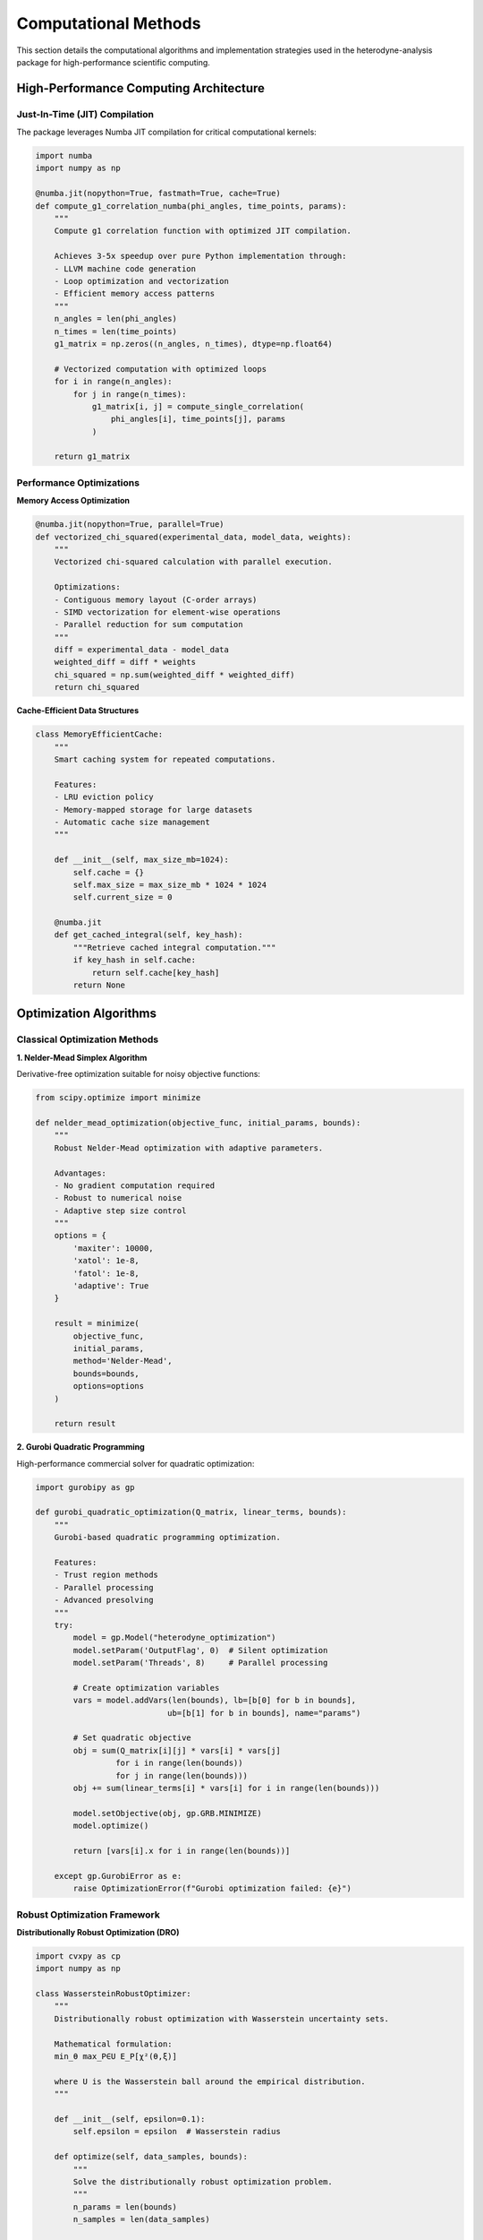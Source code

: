 Computational Methods
=====================

This section details the computational algorithms and implementation strategies used in the
heterodyne-analysis package for high-performance scientific computing.

High-Performance Computing Architecture
---------------------------------------

Just-In-Time (JIT) Compilation
~~~~~~~~~~~~~~~~~~~~~~~~~~~~~~

The package leverages Numba JIT compilation for critical computational kernels:

.. code-block:: python

   import numba
   import numpy as np

   @numba.jit(nopython=True, fastmath=True, cache=True)
   def compute_g1_correlation_numba(phi_angles, time_points, params):
       """
       Compute g1 correlation function with optimized JIT compilation.

       Achieves 3-5x speedup over pure Python implementation through:
       - LLVM machine code generation
       - Loop optimization and vectorization
       - Efficient memory access patterns
       """
       n_angles = len(phi_angles)
       n_times = len(time_points)
       g1_matrix = np.zeros((n_angles, n_times), dtype=np.float64)

       # Vectorized computation with optimized loops
       for i in range(n_angles):
           for j in range(n_times):
               g1_matrix[i, j] = compute_single_correlation(
                   phi_angles[i], time_points[j], params
               )

       return g1_matrix

Performance Optimizations
~~~~~~~~~~~~~~~~~~~~~~~~~

**Memory Access Optimization**

.. code-block:: python

   @numba.jit(nopython=True, parallel=True)
   def vectorized_chi_squared(experimental_data, model_data, weights):
       """
       Vectorized chi-squared calculation with parallel execution.

       Optimizations:
       - Contiguous memory layout (C-order arrays)
       - SIMD vectorization for element-wise operations
       - Parallel reduction for sum computation
       """
       diff = experimental_data - model_data
       weighted_diff = diff * weights
       chi_squared = np.sum(weighted_diff * weighted_diff)
       return chi_squared

**Cache-Efficient Data Structures**

.. code-block:: python

   class MemoryEfficientCache:
       """
       Smart caching system for repeated computations.

       Features:
       - LRU eviction policy
       - Memory-mapped storage for large datasets
       - Automatic cache size management
       """

       def __init__(self, max_size_mb=1024):
           self.cache = {}
           self.max_size = max_size_mb * 1024 * 1024
           self.current_size = 0

       @numba.jit
       def get_cached_integral(self, key_hash):
           """Retrieve cached integral computation."""
           if key_hash in self.cache:
               return self.cache[key_hash]
           return None

Optimization Algorithms
-----------------------

Classical Optimization Methods
~~~~~~~~~~~~~~~~~~~~~~~~~~~~~~

**1. Nelder-Mead Simplex Algorithm**

Derivative-free optimization suitable for noisy objective functions:

.. code-block:: python

   from scipy.optimize import minimize

   def nelder_mead_optimization(objective_func, initial_params, bounds):
       """
       Robust Nelder-Mead optimization with adaptive parameters.

       Advantages:
       - No gradient computation required
       - Robust to numerical noise
       - Adaptive step size control
       """
       options = {
           'maxiter': 10000,
           'xatol': 1e-8,
           'fatol': 1e-8,
           'adaptive': True
       }

       result = minimize(
           objective_func,
           initial_params,
           method='Nelder-Mead',
           bounds=bounds,
           options=options
       )

       return result

**2. Gurobi Quadratic Programming**

High-performance commercial solver for quadratic optimization:

.. code-block:: python

   import gurobipy as gp

   def gurobi_quadratic_optimization(Q_matrix, linear_terms, bounds):
       """
       Gurobi-based quadratic programming optimization.

       Features:
       - Trust region methods
       - Parallel processing
       - Advanced presolving
       """
       try:
           model = gp.Model("heterodyne_optimization")
           model.setParam('OutputFlag', 0)  # Silent optimization
           model.setParam('Threads', 8)     # Parallel processing

           # Create optimization variables
           vars = model.addVars(len(bounds), lb=[b[0] for b in bounds],
                               ub=[b[1] for b in bounds], name="params")

           # Set quadratic objective
           obj = sum(Q_matrix[i][j] * vars[i] * vars[j]
                    for i in range(len(bounds))
                    for j in range(len(bounds)))
           obj += sum(linear_terms[i] * vars[i] for i in range(len(bounds)))

           model.setObjective(obj, gp.GRB.MINIMIZE)
           model.optimize()

           return [vars[i].x for i in range(len(bounds))]

       except gp.GurobiError as e:
           raise OptimizationError(f"Gurobi optimization failed: {e}")

Robust Optimization Framework
~~~~~~~~~~~~~~~~~~~~~~~~~~~~~

**Distributionally Robust Optimization (DRO)**

.. code-block:: python

   import cvxpy as cp
   import numpy as np

   class WassersteinRobustOptimizer:
       """
       Distributionally robust optimization with Wasserstein uncertainty sets.

       Mathematical formulation:
       min_θ max_P∈U E_P[χ²(θ,ξ)]

       where U is the Wasserstein ball around the empirical distribution.
       """

       def __init__(self, epsilon=0.1):
           self.epsilon = epsilon  # Wasserstein radius

       def optimize(self, data_samples, bounds):
           """
           Solve the distributionally robust optimization problem.
           """
           n_params = len(bounds)
           n_samples = len(data_samples)

           # Decision variables
           theta = cp.Variable(n_params)
           lambdas = cp.Variable(n_samples, nonneg=True)
           s = cp.Variable()

           # Constraints
           constraints = []

           # Parameter bounds
           for i, (lb, ub) in enumerate(bounds):
               constraints += [theta[i] >= lb, theta[i] <= ub]

           # Wasserstein constraint
           constraints += [cp.sum(lambdas) == 1]
           constraints += [
               s >= self.epsilon * cp.norm(lambdas, 2)
           ]

           # Objective: worst-case expectation
           chi_squared_values = self.compute_chi_squared_samples(theta, data_samples)
           objective = cp.sum(cp.multiply(lambdas, chi_squared_values)) + s

           # Solve optimization problem
           problem = cp.Problem(cp.Minimize(objective), constraints)
           problem.solve(solver=cp.MOSEK, verbose=False)

           return theta.value, problem.value

**Scenario-Based Robust Optimization**

.. code-block:: python

   from sklearn.utils import resample

   class ScenarioBasedOptimizer:
       """
       Scenario-based robust optimization using bootstrap resampling.

       Generates multiple data scenarios through bootstrap sampling
       and optimizes for worst-case performance across scenarios.
       """

       def __init__(self, n_scenarios=100, confidence_level=0.95):
           self.n_scenarios = n_scenarios
           self.confidence_level = confidence_level

       def generate_scenarios(self, original_data):
           """Generate bootstrap scenarios from original data."""
           scenarios = []
           n_samples = len(original_data)

           for _ in range(self.n_scenarios):
               # Bootstrap resampling
               scenario_data = resample(original_data, n_samples=n_samples)
               scenarios.append(scenario_data)

           return scenarios

       def optimize_robust(self, scenarios, bounds):
           """
           Optimize for robust performance across all scenarios.
           """
           # Solve optimization for each scenario
           scenario_results = []

           for scenario in scenarios:
               result = self.optimize_single_scenario(scenario, bounds)
               scenario_results.append(result)

           # Select robust solution (e.g., worst-case or CVaR)
           robust_params = self.select_robust_solution(
               scenario_results, self.confidence_level
           )

           return robust_params

Numerical Integration and Differentiation
-----------------------------------------

Adaptive Quadrature
~~~~~~~~~~~~~~~~~~~

.. code-block:: python

   @numba.jit(nopython=True)
   def adaptive_simpson_integration(func, a, b, tol=1e-10):
       """
       Adaptive Simpson's rule for integral computation.

       Used for computing diffusion and shear integrals:
       J(t) = ∫ D(τ) dτ
       Γ(t) = ∫ γ̇(τ) dτ
       """
       def simpson_rule(f, x0, x2, h):
           x1 = x0 + h
           return h / 3.0 * (f(x0) + 4.0 * f(x1) + f(x2))

       h = (b - a) / 2.0
       s1 = simpson_rule(func, a, b, h)

       # Recursive subdivision for accuracy
       h /= 2.0
       s2 = simpson_rule(func, a, a + h, h/2.0) + simpson_rule(func, a + h, b, h/2.0)

       if abs(s2 - s1) < 15.0 * tol:
           return s2 + (s2 - s1) / 15.0
       else:
           mid = (a + b) / 2.0
           return (adaptive_simpson_integration(func, a, mid, tol/2.0) +
                   adaptive_simpson_integration(func, mid, b, tol/2.0))

Numerical Gradient Computation
~~~~~~~~~~~~~~~~~~~~~~~~~~~~~~

.. code-block:: python

   import numpy as np
   from scipy.optimize import approx_fprime

   def numerical_gradient_computation(params, data, epsilon=1e-8):
       """
       Finite-difference gradient computation for optimization.

       Uses central differences for improved accuracy:
       - Second-order accurate O(h²)
       - Numerically stable
       - Efficient with vectorization
       """

       def objective_function(theta):
           """Objective function for gradient computation."""
           model_predictions = compute_correlation_model(theta, data)
           chi_squared = np.sum((data.experimental - model_predictions)**2)
           return chi_squared

       # Compute gradient using finite differences
       gradient = approx_fprime(params, objective_function, epsilon)

       return gradient

Parallel Computing
------------------

Multi-Threading with Numba
~~~~~~~~~~~~~~~~~~~~~~~~~~

.. code-block:: python

   @numba.jit(nopython=True, parallel=True)
   def parallel_chi_squared_computation(phi_angles, time_matrix, params):
       """
       Parallel computation of chi-squared values across angles.

       Utilizes multiple CPU cores for independent angle calculations.
       """
       n_angles = len(phi_angles)
       chi_squared_values = np.zeros(n_angles)

       # Parallel loop over angles
       for i in numba.prange(n_angles):
           local_chi_squared = 0.0

           for j in range(len(time_matrix)):
               model_value = compute_model_point(phi_angles[i], time_matrix[j], params)
               experimental_value = get_experimental_data(i, j)
               diff = experimental_value - model_value
               local_chi_squared += diff * diff

           chi_squared_values[i] = local_chi_squared

       return np.sum(chi_squared_values)

Task-Based Parallelism
~~~~~~~~~~~~~~~~~~~~~~

.. code-block:: python

   from concurrent.futures import ProcessPoolExecutor, ThreadPoolExecutor
   import multiprocessing as mp

   class ParallelOptimizer:
       """
       Task-based parallel optimization for multiple methods.

       Runs different optimization algorithms in parallel and
       compares results for robustness assessment.
       """

       def __init__(self, n_processes=None):
           self.n_processes = n_processes or mp.cpu_count()

       def optimize_parallel(self, data, methods, bounds):
           """
           Run multiple optimization methods in parallel.
           """
           with ProcessPoolExecutor(max_workers=self.n_processes) as executor:
               # Submit optimization tasks
               futures = {}
               for method_name, method_func in methods.items():
                   future = executor.submit(method_func, data, bounds)
                   futures[method_name] = future

               # Collect results
               results = {}
               for method_name, future in futures.items():
                   try:
                       results[method_name] = future.result(timeout=300)
                   except Exception as e:
                       print(f"Method {method_name} failed: {e}")
                       results[method_name] = None

               return results

Memory Management
-----------------

Efficient Data Structures
~~~~~~~~~~~~~~~~~~~~~~~~~

.. code-block:: python

   import numpy as np
   from numba.typed import Dict, List

   class OptimizedDataContainer:
       """
       Memory-efficient data container for large-scale analysis.

       Features:
       - Memory-mapped arrays for large datasets
       - Compressed storage for sparse data
       - Automatic garbage collection
       """

       def __init__(self, use_memmap=False):
           self.use_memmap = use_memmap
           self.data_cache = Dict.empty(
               key_type=numba.types.unicode_type,
               value_type=numba.types.float64[:]
           )

       def store_correlation_data(self, phi_angles, time_points, correlations):
           """Store correlation data with optimal memory layout."""
           if self.use_memmap:
               # Memory-mapped storage for large datasets
               filename = f"correlation_data_{id(self)}.dat"
               memmap_array = np.memmap(
                   filename, dtype='float64', mode='w+',
                   shape=correlations.shape
               )
               memmap_array[:] = correlations[:]
               return memmap_array
           else:
               # In-memory storage with optimized layout
               return np.ascontiguousarray(correlations, dtype=np.float64)

Cache Management
~~~~~~~~~~~~~~~~

.. code-block:: python

   from functools import lru_cache
   import hashlib

   class ComputationCache:
       """
       Intelligent caching system for expensive computations.

       Caches:
       - Integral matrix computations
       - Model evaluations
       - Optimization intermediate results
       """

       def __init__(self, max_cache_size=1000):
           self.max_cache_size = max_cache_size
           self.integral_cache = {}
           self.model_cache = {}

       def cache_key(self, *args):
           """Generate cache key from function arguments."""
           key_string = str(args)
           return hashlib.md5(key_string.encode()).hexdigest()

       @lru_cache(maxsize=1000)
       def cached_integral_computation(self, D0, alpha, D_offset, time_hash):
           """Cached computation of diffusion integrals."""
           # Expensive integral computation
           return compute_diffusion_integral(D0, alpha, D_offset)

       def get_or_compute_model(self, params, data_hash):
           """Retrieve cached model or compute if not available."""
           cache_key = self.cache_key(params, data_hash)

           if cache_key in self.model_cache:
               return self.model_cache[cache_key]

           # Compute model if not cached
           model_result = compute_correlation_model(params)

           # Store in cache with size management
           if len(self.model_cache) >= self.max_cache_size:
               # Remove oldest entry (FIFO)
               oldest_key = next(iter(self.model_cache))
               del self.model_cache[oldest_key]

           self.model_cache[cache_key] = model_result
           return model_result

Error Handling and Numerical Stability
--------------------------------------

Numerical Robustness
~~~~~~~~~~~~~~~~~~~~

.. code-block:: python

   import numpy as np
   from scipy import special

   def robust_sinc_squared(x, threshold=1e-10):
       """
       Numerically robust computation of sinc²(x).

       Handles near-zero arguments to avoid division by zero:
       sinc(x) = sin(πx)/(πx) for x ≠ 0
       sinc(0) = 1
       """
       x = np.asarray(x)
       result = np.ones_like(x)

       # Use Taylor expansion for small arguments
       small_mask = np.abs(x) < threshold
       large_mask = ~small_mask

       if np.any(small_mask):
           x_small = x[small_mask]
           # Taylor expansion: sinc(x) ≈ 1 - (πx)²/6 + (πx)⁴/120 - ...
           pi_x = np.pi * x_small
           pi_x_sq = pi_x * pi_x
           sinc_val = 1.0 - pi_x_sq/6.0 + pi_x_sq*pi_x_sq/120.0
           result[small_mask] = sinc_val * sinc_val

       if np.any(large_mask):
           x_large = x[large_mask]
           sinc_val = np.sin(np.pi * x_large) / (np.pi * x_large)
           result[large_mask] = sinc_val * sinc_val

       return result

Exception Handling
~~~~~~~~~~~~~~~~~~

.. code-block:: python

   class OptimizationError(Exception):
       """Custom exception for optimization failures."""
       pass

   class ConvergenceError(OptimizationError):
       """Exception for convergence failures."""
       pass

   def safe_optimization_wrapper(optimization_func, *args, **kwargs):
       """
       Robust wrapper for optimization functions with error recovery.
       """
       try:
           return optimization_func(*args, **kwargs)

       except np.linalg.LinAlgError as e:
           # Handle singular matrix errors
           raise OptimizationError(f"Linear algebra error: {e}")

       except OverflowError as e:
           # Handle numerical overflow
           raise OptimizationError(f"Numerical overflow: {e}")

       except ConvergenceError as e:
           # Try alternative optimization method
           print(f"Convergence failed, trying backup method: {e}")
           return backup_optimization_method(*args, **kwargs)

       except Exception as e:
           # General error handling
           raise OptimizationError(f"Optimization failed: {e}")

Performance Monitoring
----------------------

Benchmarking Framework
~~~~~~~~~~~~~~~~~~~~~~

.. code-block:: python

   import time
   import psutil
   import numpy as np

   class PerformanceMonitor:
       """
       Comprehensive performance monitoring for optimization algorithms.

       Tracks:
       - Execution time
       - Memory usage
       - CPU utilization
       - Convergence metrics
       """

       def __init__(self):
           self.metrics = {}
           self.start_time = None
           self.start_memory = None

       def start_monitoring(self):
           """Begin performance monitoring."""
           self.start_time = time.perf_counter()
           self.start_memory = psutil.virtual_memory().used

       def stop_monitoring(self, operation_name):
           """Stop monitoring and record metrics."""
           end_time = time.perf_counter()
           end_memory = psutil.virtual_memory().used

           self.metrics[operation_name] = {
               'execution_time': end_time - self.start_time,
               'memory_delta': end_memory - self.start_memory,
               'cpu_percent': psutil.cpu_percent(),
               'timestamp': time.time()
           }

       def benchmark_optimization_methods(self, methods, data, bounds):
           """Benchmark multiple optimization methods."""
           results = {}

           for method_name, method_func in methods.items():
               self.start_monitoring()

               try:
                   opt_result = method_func(data, bounds)
                   self.stop_monitoring(method_name)

                   results[method_name] = {
                       'optimization_result': opt_result,
                       'performance_metrics': self.metrics[method_name]
                   }

               except Exception as e:
                   results[method_name] = {
                       'optimization_result': None,
                       'error': str(e),
                       'performance_metrics': None
                   }

           return results

This computational framework provides the foundation for high-performance, robust analysis of
heterodyne scattering data, enabling researchers to extract reliable transport coefficients from
experimental measurements under challenging conditions.
